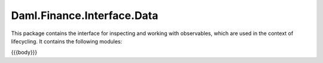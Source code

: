 .. Copyright (c) 2023 Digital Asset (Switzerland) GmbH and/or its affiliates. All rights reserved.
.. SPDX-License-Identifier: Apache-2.0

.. _reference-daml-finance-interface-data:

Daml.Finance.Interface.Data
===========================

This package contains the interface for inspecting and working with observables, which are used
in the context of lifecycling. It contains the following modules:

{{{body}}}

